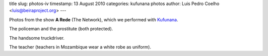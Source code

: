 title 
slug: photos-iv
timestamp: 13 August 2010
categories: kufunana photos
author: Luis Pedro Coelho <luis@beiraproject.org>
---

.. raw:: html

    <div id="gallery">
        <img src="/media/files/images/blog/2010/policeman_prostitute.jpeg" alt="Policeman and the prostitute" title="Policeman and the Prostitute" />
        <img src="/media/files/images/blog/2010/truckdriver.jpeg" alt="The truckdriver" title="The truckdriver" />
        <img src="/media/files/images/blog/2010/teacher.jpeg" alt="The teacher" title="The teacher" />
    </div>
    <script>
    $('#gallery').galleria({
            width: 500,
            height: 500
    });
    </script>


Photos from the show **A Rede** (The Network), which we performed with
`Kufunana <http://www.kufunana.org>`_.

The policeman and the prostitute (both protected).

The handsome truckdriver.

The teacher (teachers in Mozambique wear a white robe as uniform).


